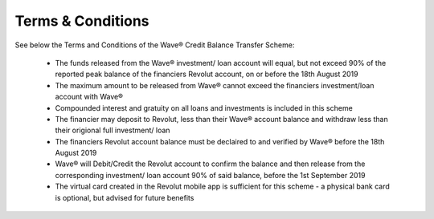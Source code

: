 Terms & Conditions
####################

See below the Terms and Conditions of the Wave® Credit Balance Transfer Scheme: 

	- The funds released from the Wave® investment/ loan account will equal, but not exceed 90% of the reported peak balance of the financiers Revolut account, on or before the 18th August 2019 

	- The maximum amount to be released from Wave® cannot exceed the financiers investment/loan account with Wave®

	- Compounded interest and gratuity on all loans and investments is included in this scheme

	- The financier may deposit to Revolut, less than their Wave® account balance and withdraw less than their origional full investment/ loan

	- The financiers Revolut account balance must be declaired to and verified by Wave® before the 18th August 2019

	- Wave® will Debit/Credit the Revolut account to confirm the balance and then release from the corresponding investment/ loan account 90% of said balance, before the 1st September 2019

	- The virtual card created in the Revolut mobile app is sufficient for this scheme - a physical bank card is optional, but advised for future benefits